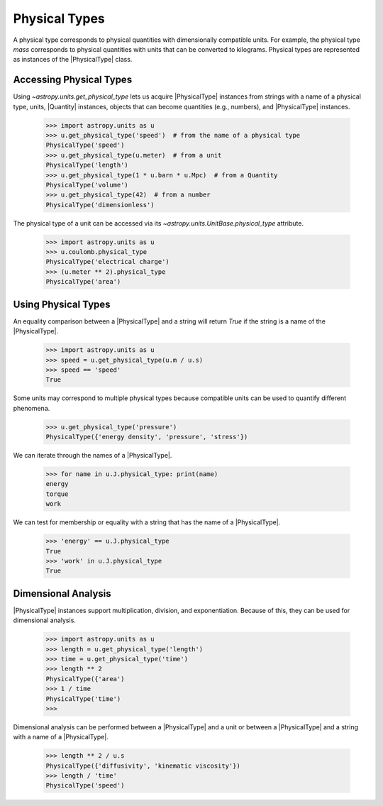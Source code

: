 Physical Types
**************

A physical type corresponds to physical quantities with dimensionally
compatible units. For example, the physical type *mass* corresponds to
physical quantities with units that can be converted to kilograms.
Physical types are represented as instances of the |PhysicalType| class.

Accessing Physical Types
========================

.. EXAMPLE START: Accessing Physical Types

Using `~astropy.units.get_physical_type` lets us acquire |PhysicalType|
instances from strings with a name of a physical type, units, |Quantity|
instances, objects that can become quantities (e.g., numbers), and
|PhysicalType| instances.

  >>> import astropy.units as u
  >>> u.get_physical_type('speed')  # from the name of a physical type
  PhysicalType('speed')
  >>> u.get_physical_type(u.meter)  # from a unit
  PhysicalType('length')
  >>> u.get_physical_type(1 * u.barn * u.Mpc)  # from a Quantity
  PhysicalType('volume')
  >>> u.get_physical_type(42)  # from a number
  PhysicalType('dimensionless')

The physical type of a unit can be accessed via its
`~astropy.units.UnitBase.physical_type` attribute.

  >>> import astropy.units as u
  >>> u.coulomb.physical_type
  PhysicalType('electrical charge')
  >>> (u.meter ** 2).physical_type
  PhysicalType('area')

.. EXAMPLE END

Using Physical Types
====================

.. EXAMPLE START: Using Physical Types

An equality comparison between a |PhysicalType| and a string will return
`True` if the string is a name of the |PhysicalType|.

  >>> import astropy.units as u
  >>> speed = u.get_physical_type(u.m / u.s)
  >>> speed == 'speed'
  True

Some units may correspond to multiple physical types because compatible
units can be used to quantify different phenomena.

  >>> u.get_physical_type('pressure')
  PhysicalType({'energy density', 'pressure', 'stress'})

We can iterate through the names of a |PhysicalType|.

  >>> for name in u.J.physical_type: print(name)
  energy
  torque
  work

We can test for membership or equality with a string that has the name
of a |PhysicalType|.

  >>> 'energy' == u.J.physical_type
  True
  >>> 'work' in u.J.physical_type
  True

.. EXAMPLE END

Dimensional Analysis
====================

.. EXAMPLE START: Dimensional Analysis With Physical Types

|PhysicalType| instances support multiplication, division,
and exponentiation. Because of this, they can be used for
dimensional analysis.

  >>> import astropy.units as u
  >>> length = u.get_physical_type('length')
  >>> time = u.get_physical_type('time')
  >>> length ** 2
  PhysicalType({'area')
  >>> 1 / time
  PhysicalType('time')
  >>>

Dimensional analysis can be performed between a |PhysicalType| and a
unit or between a |PhysicalType| and a string with a name of a
|PhysicalType|.

  >>> length ** 2 / u.s
  PhysicalType({'diffusivity', 'kinematic viscosity'})
  >>> length / 'time'
  PhysicalType('speed')

.. EXAMPLE END

